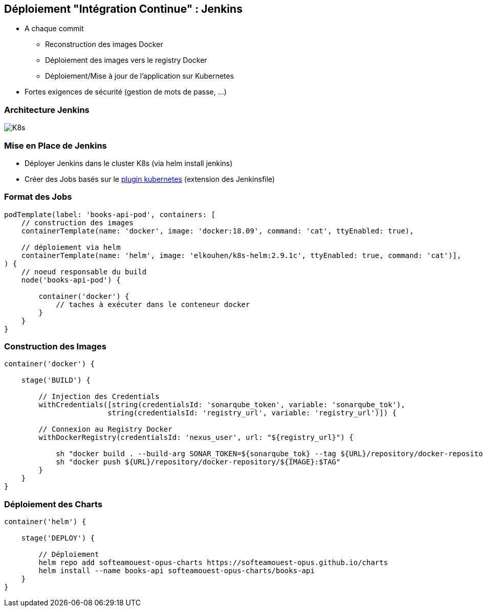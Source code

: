 == [orange]#Déploiement "Intégration Continue" : Jenkins#

[%step]
* A chaque commit
** Reconstruction des images Docker 
** Déploiement des images vers le registry Docker
** Déploiement/Mise à jour de l'application sur Kubernetes 
* [.red]#Fortes exigences de sécurité (gestion de mots de passe, ...)#

=== Architecture Jenkins

image::assets/kubernetes.png[K8s]

=== Mise en Place de Jenkins

[%step]
* Déployer Jenkins dans le cluster K8s (via helm install jenkins)
* Créer des Jobs basés sur le https://github.com/jenkinsci/kubernetes-plugin[plugin kubernetes] (extension des Jenkinsfile)

=== Format des Jobs

[source, groovy]
----
podTemplate(label: 'books-api-pod', containers: [
    // construction des images
    containerTemplate(name: 'docker', image: 'docker:18.09', command: 'cat', ttyEnabled: true),

    // déploiement via helm
    containerTemplate(name: 'helm', image: 'elkouhen/k8s-helm:2.9.1c', ttyEnabled: true, command: 'cat')],
) {
    // noeud responsable du build
    node('books-api-pod') {

        container('docker') {
            // taches à exécuter dans le conteneur docker
        }
    }
}
----

=== Construction des Images

[source, groovy]
----
container('docker') {

    stage('BUILD') {

        // Injection des Credentials
        withCredentials([string(credentialsId: 'sonarqube_token', variable: 'sonarqube_tok'),
                        string(credentialsId: 'registry_url', variable: 'registry_url')]) {

        // Connexion au Registry Docker
        withDockerRegistry(credentialsId: 'nexus_user', url: "${registry_url}") {

            sh "docker build . --build-arg SONAR_TOKEN=${sonarqube_tok} --tag ${URL}/repository/docker-repository/${IMAGE}:$TAG"
            sh "docker push ${URL}/repository/docker-repository/${IMAGE}:$TAG"
        }
    }
}
----

=== Déploiement des Charts

[source, groovy]
----
container('helm') {

    stage('DEPLOY') {

        // Déploiement
        helm repo add softeamouest-opus-charts https://softeamouest-opus.github.io/charts
        helm install --name books-api softeamouest-opus-charts/books-api
    }
}
----